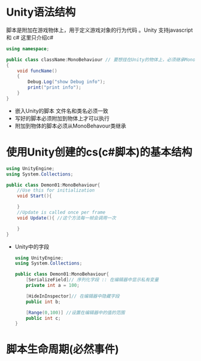 * Unity语法结构

脚本是附加在游戏物体上，用于定义游戏对象的行为代码 。Unity 支持javascript 和 c# 这里只介绍c#
#+begin_src csharp
  using namespace;

  public class className:MonoBehaviour // 要想挂在Unity的物体上，必须继承MonoBehaviour
  {
      void funcName()
      {
          Debug.Log("show Debug info");
          print("print info");
      }
  }
#+end_src
- 嵌入Unity的脚本 文件名和类名必须一致
- 写好的脚本必须附加到物体上才可以执行  
- 附加到物体的脚本必须从MonoBehavour类继承  
* 使用Unity创建的cs(c#脚本)的基本结构
#+begin_src csharp
  using UnityEngine;
  using System.Collections;

  public class Demon01:MonoBehaviour{
      //Use this for initialization
      void Start(){
        
      }
      //Update is called once per frame
      void Update(){ //这个方法每一帧会调用一次
        
      }
  }
#+end_src
+ Unity中的字段
  #+begin_src csharp
    using UnityEngine;
    using System.Collections;

    public class Demon01:MonoBehaviour{
        [SerializeField]// 序列化字段 :: 在编辑器中显示私有变量
        private int a = 100;

        [HideInInspector]// 在编辑器中隐藏字段
        public int b;

        [Range(0,100)] //设置在编辑器中的值的范围
        public int c;
    }
  #+end_src

* 脚本生命周期(必然事件)
